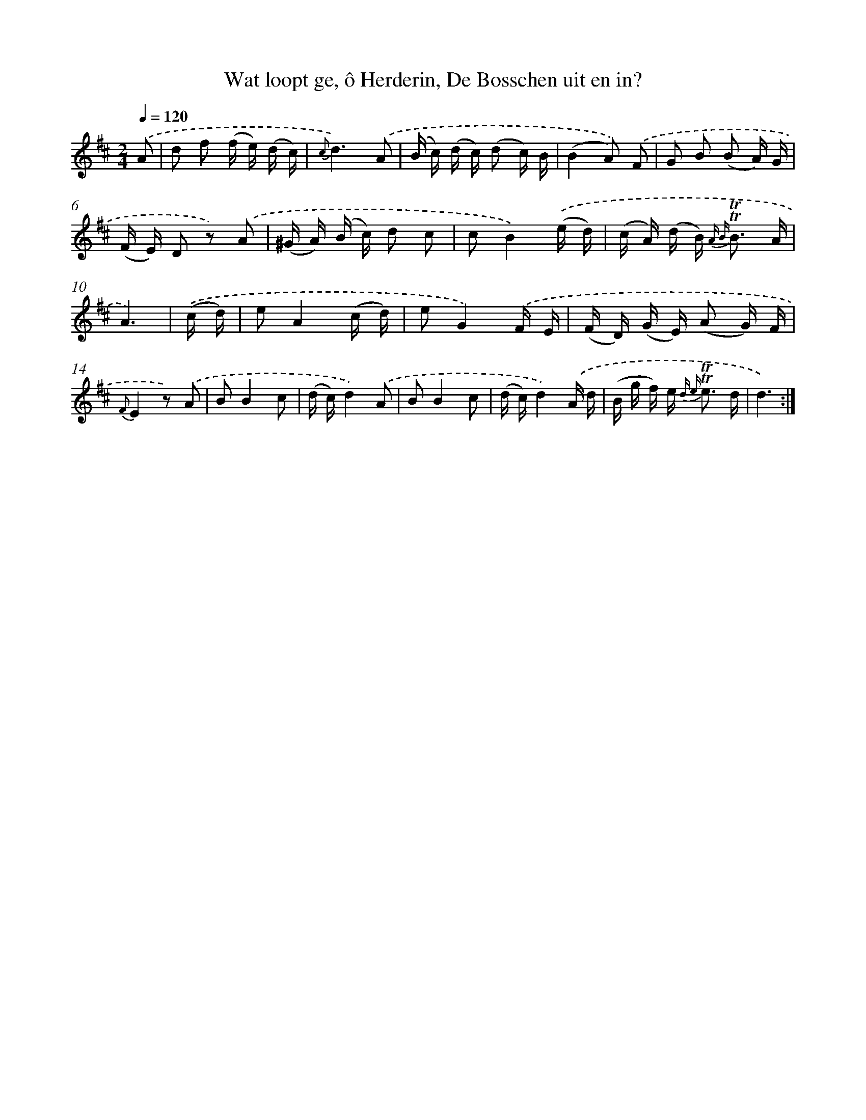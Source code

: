 X: 16291
T: Wat loopt ge, ô Herderin, De Bosschen uit en in?
%%abc-version 2.0
%%abcx-abcm2ps-target-version 5.9.1 (29 Sep 2008)
%%abc-creator hum2abc beta
%%abcx-conversion-date 2018/11/01 14:38:02
%%humdrum-veritas 2558698108
%%humdrum-veritas-data 2379160076
%%continueall 1
%%barnumbers 0
L: 1/16
M: 2/4
Q: 1/4=120
K: D clef=treble
.('A2 [I:setbarnb 1]|
d2 f2 (f e) (d c) |
{c}d6).('A2 |
(B c) (d c) (d2 c) B |
(B4A2)) .('F2 |
G2 B2 (B2 A) G |
(F E) D2 z2) .('A2 |
(^G A) (B c) d2 c2 |
c2B4).('(e d) |
(c A) (d B2<) {A B} !trill!!trill!B2 A |
A6) |
.('(c d) [I:setbarnb 11]|
e2A4(c d) |
e2G4).('F E |
(F D) (G E) (A2 G) F |
{F}E4z2) .('A2 |
B2B4c2 |
(d c)d4).('A2 |
B2B4c2 |
(d c)d4).('A d |
(B g f) e2< {d e} !trill!!trill!e2 d |
d6) :|]
